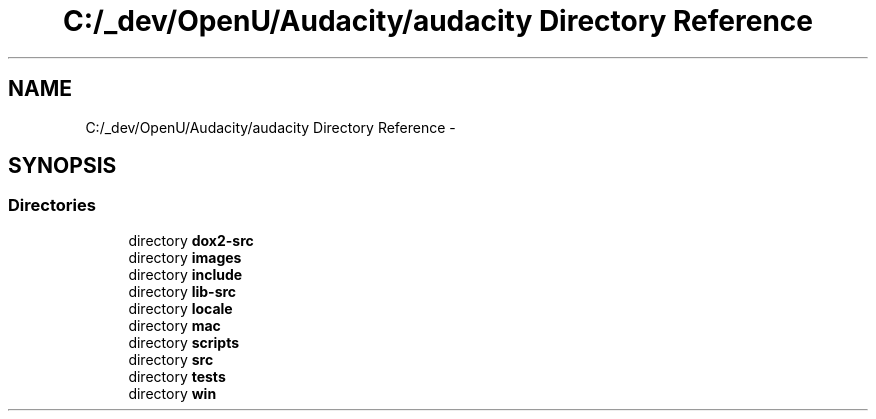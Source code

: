 .TH "C:/_dev/OpenU/Audacity/audacity Directory Reference" 3 "Thu Apr 28 2016" "Audacity" \" -*- nroff -*-
.ad l
.nh
.SH NAME
C:/_dev/OpenU/Audacity/audacity Directory Reference \- 
.SH SYNOPSIS
.br
.PP
.SS "Directories"

.in +1c
.ti -1c
.RI "directory \fBdox2\-src\fP"
.br
.ti -1c
.RI "directory \fBimages\fP"
.br
.ti -1c
.RI "directory \fBinclude\fP"
.br
.ti -1c
.RI "directory \fBlib\-src\fP"
.br
.ti -1c
.RI "directory \fBlocale\fP"
.br
.ti -1c
.RI "directory \fBmac\fP"
.br
.ti -1c
.RI "directory \fBscripts\fP"
.br
.ti -1c
.RI "directory \fBsrc\fP"
.br
.ti -1c
.RI "directory \fBtests\fP"
.br
.ti -1c
.RI "directory \fBwin\fP"
.br
.in -1c
